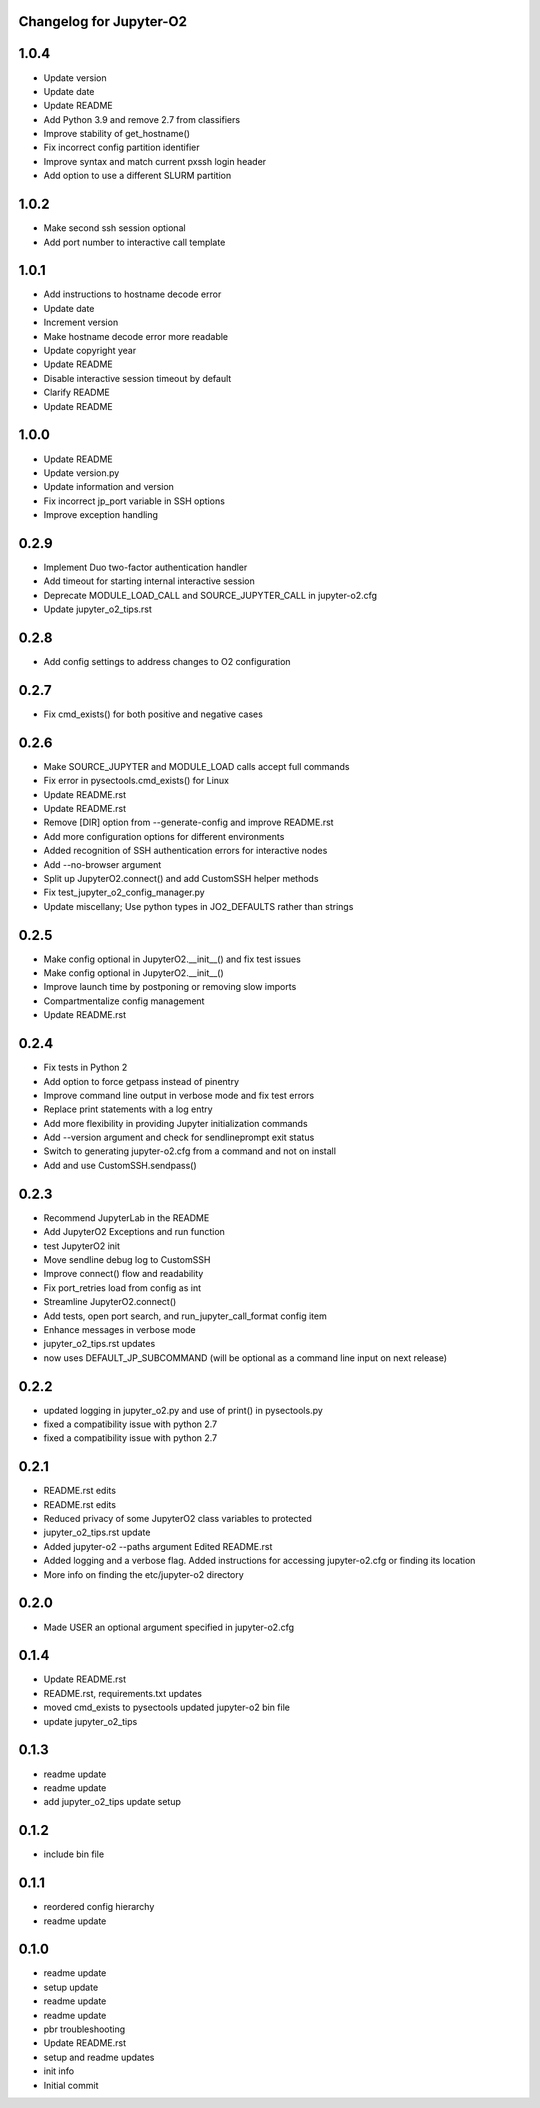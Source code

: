 Changelog for Jupyter-O2
------------------------

1.0.4
-----

* Update version
* Update date
* Update README
* Add Python 3.9 and remove 2.7 from classifiers
* Improve stability of get\_hostname()
* Fix incorrect config partition identifier
* Improve syntax and match current pxssh login header
* Add option to use a different SLURM partition

1.0.2
-----

* Make second ssh session optional
* Add port number to interactive call template

1.0.1
-----

* Add instructions to hostname decode error
* Update date
* Increment version
* Make hostname decode error more readable
* Update copyright year
* Update README
* Disable interactive session timeout by default
* Clarify README
* Update README

1.0.0
-----

* Update README
* Update version.py
* Update information and version
* Fix incorrect jp\_port variable in SSH options
* Improve exception handling

0.2.9
-----

* Implement Duo two-factor authentication handler
* Add timeout for starting internal interactive session
* Deprecate MODULE\_LOAD\_CALL and SOURCE\_JUPYTER\_CALL in jupyter-o2.cfg
* Update jupyter\_o2\_tips.rst

0.2.8
-----

* Add config settings to address changes to O2 configuration

0.2.7
-----

* Fix cmd\_exists() for both positive and negative cases

0.2.6
-----

* Make SOURCE\_JUPYTER and MODULE\_LOAD calls accept full commands
* Fix error in pysectools.cmd\_exists() for Linux
* Update README.rst
* Update README.rst
* Remove [DIR] option from --generate-config and improve README.rst
* Add more configuration options for different environments
* Added recognition of SSH authentication errors for interactive nodes
* Add --no-browser argument
* Split up JupyterO2.connect() and add CustomSSH helper methods
* Fix test\_jupyter\_o2\_config\_manager.py
* Update miscellany; Use python types in JO2\_DEFAULTS rather than strings

0.2.5
-----

* Make config optional in JupyterO2.\_\_init\_\_() and fix test issues
* Make config optional in JupyterO2.\_\_init\_\_()
* Improve launch time by postponing or removing slow imports
* Compartmentalize config management
* Update README.rst

0.2.4
-----

* Fix tests in Python 2
* Add option to force getpass instead of pinentry
* Improve command line output in verbose mode and fix test errors
* Replace print statements with a log entry
* Add more flexibility in providing Jupyter initialization commands
* Add --version argument and check for sendlineprompt exit status
* Switch to generating jupyter-o2.cfg from a command and not on install
* Add and use CustomSSH.sendpass()

0.2.3
-----

* Recommend JupyterLab in the README
* Add JupyterO2 Exceptions and run function
* test JupyterO2 init
* Move sendline debug log to CustomSSH
* Improve connect() flow and readability
* Fix port\_retries load from config as int
* Streamline JupyterO2.connect()
* Add tests, open port search, and run\_jupyter\_call\_format config item
* Enhance messages in verbose mode
* jupyter\_o2\_tips.rst updates
* now uses DEFAULT\_JP\_SUBCOMMAND (will be optional as a command line input on next release)

0.2.2
-----

* updated logging in jupyter\_o2.py and use of print() in pysectools.py
* fixed a compatibility issue with python 2.7
* fixed a compatibility issue with python 2.7

0.2.1
-----

* README.rst edits
* README.rst edits
* Reduced privacy of some JupyterO2 class variables to protected
* jupyter\_o2\_tips.rst update
* Added jupyter-o2 --paths argument Edited README.rst
* Added logging and a verbose flag. Added instructions for accessing jupyter-o2.cfg or finding its location
* More info on finding the etc/jupyter-o2 directory

0.2.0
-----

* Made USER an optional argument specified in jupyter-o2.cfg

0.1.4
-----

* Update README.rst
* README.rst, requirements.txt updates
* moved cmd\_exists to pysectools updated jupyter-o2 bin file
* update jupyter\_o2\_tips

0.1.3
-----

* readme update
* readme update
* add jupyter\_o2\_tips update setup

0.1.2
-----

* include bin file

0.1.1
-----

* reordered config hierarchy
* readme update

0.1.0
-----

* readme update
* setup update
* readme update
* readme update
* pbr troubleshooting
* Update README.rst
* setup and readme updates
* init info
* Initial commit
